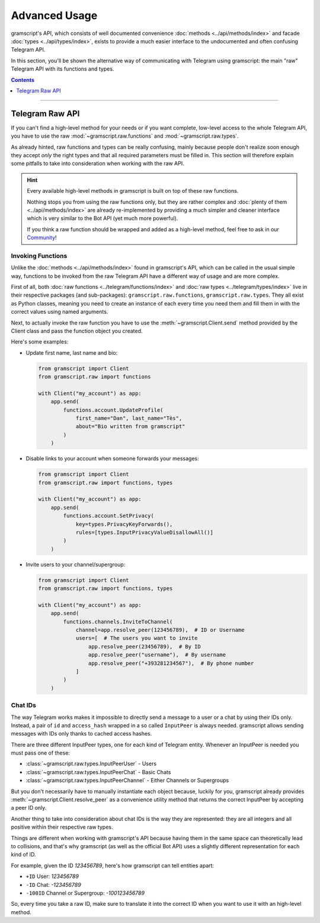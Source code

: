 Advanced Usage
==============

gramscript's API, which consists of well documented convenience :doc:`methods <../api/methods/index>` and facade
:doc:`types <../api/types/index>`, exists to provide a much easier interface to the undocumented and often confusing
Telegram API.

In this section, you'll be shown the alternative way of communicating with Telegram using gramscript: the main "raw"
Telegram API with its functions and types.

.. contents:: Contents
    :backlinks: none
    :depth: 1
    :local:

-----

Telegram Raw API
----------------

If you can't find a high-level method for your needs or if you want complete, low-level access to the whole
Telegram API, you have to use the raw :mod:`~gramscript.raw.functions` and :mod:`~gramscript.raw.types`.

As already hinted, raw functions and types can be really confusing, mainly because people don't realize soon enough they
accept *only* the right types and that all required parameters must be filled in. This section will therefore explain
some pitfalls to take into consideration when working with the raw API.

.. hint::

    Every available high-level methods in gramscript is built on top of these raw functions.

    Nothing stops you from using the raw functions only, but they are rather complex and
    :doc:`plenty of them <../api/methods/index>` are already re-implemented by providing a much simpler and cleaner
    interface which is very similar to the Bot API (yet much more powerful).

    If you think a raw function should be wrapped and added as a high-level method, feel free to ask in our Community_!

Invoking Functions
^^^^^^^^^^^^^^^^^^

Unlike the :doc:`methods <../api/methods/index>` found in gramscript's API, which can be called in the usual simple way,
functions to be invoked from the raw Telegram API have a different way of usage and are more complex.

First of all, both :doc:`raw functions <../telegram/functions/index>` and :doc:`raw types <../telegram/types/index>`
live in their respective packages (and sub-packages): ``gramscript.raw.functions``, ``gramscript.raw.types``. They all exist
as Python classes, meaning you need to create an instance of each every time you need them and fill them in with the
correct values using named arguments.

Next, to actually invoke the raw function you have to use the :meth:`~gramscript.Client.send` method provided by the
Client class and pass the function object you created.

Here's some examples:

-   Update first name, last name and bio:

    .. code-block:: python

        from gramscript import Client
        from gramscript.raw import functions

        with Client("my_account") as app:
            app.send(
                functions.account.UpdateProfile(
                    first_name="Dan", last_name="Tès",
                    about="Bio written from gramscript"
                )
            )

-   Disable links to your account when someone forwards your messages:

    .. code-block:: python

        from gramscript import Client
        from gramscript.raw import functions, types

        with Client("my_account") as app:
            app.send(
                functions.account.SetPrivacy(
                    key=types.PrivacyKeyForwards(),
                    rules=[types.InputPrivacyValueDisallowAll()]
                )
            )

-   Invite users to your channel/supergroup:

    .. code-block:: python

        from gramscript import Client
        from gramscript.raw import functions, types

        with Client("my_account") as app:
            app.send(
                functions.channels.InviteToChannel(
                    channel=app.resolve_peer(123456789),  # ID or Username
                    users=[  # The users you want to invite
                        app.resolve_peer(23456789),  # By ID
                        app.resolve_peer("username"),  # By username
                        app.resolve_peer("+393281234567"),  # By phone number
                    ]
                )
            )

Chat IDs
^^^^^^^^

The way Telegram works makes it impossible to directly send a message to a user or a chat by using their IDs only.
Instead, a pair of ``id`` and ``access_hash`` wrapped in a so called ``InputPeer`` is always needed. gramscript allows
sending messages with IDs only thanks to cached access hashes.

There are three different InputPeer types, one for each kind of Telegram entity.
Whenever an InputPeer is needed you must pass one of these:

- :class:`~gramscript.raw.types.InputPeerUser` - Users
- :class:`~gramscript.raw.types.InputPeerChat` -  Basic Chats
- :class:`~gramscript.raw.types.InputPeerChannel` - Either Channels or Supergroups

But you don't necessarily have to manually instantiate each object because, luckily for you, gramscript already provides
:meth:`~gramscript.Client.resolve_peer` as a convenience utility method that returns the correct InputPeer
by accepting a peer ID only.

Another thing to take into consideration about chat IDs is the way they are represented: they are all integers and
all positive within their respective raw types.

Things are different when working with gramscript's API because having them in the same space can theoretically lead to
collisions, and that's why gramscript (as well as the official Bot API) uses a slightly different representation for each
kind of ID.

For example, given the ID *123456789*, here's how gramscript can tell entities apart:

- ``+ID`` User: *123456789*
- ``-ID`` Chat: *-123456789*
- ``-100ID`` Channel or Supergroup: *-100123456789*

So, every time you take a raw ID, make sure to translate it into the correct ID when you want to use it with an
high-level method.

.. _Community: https://t.me/gramscript